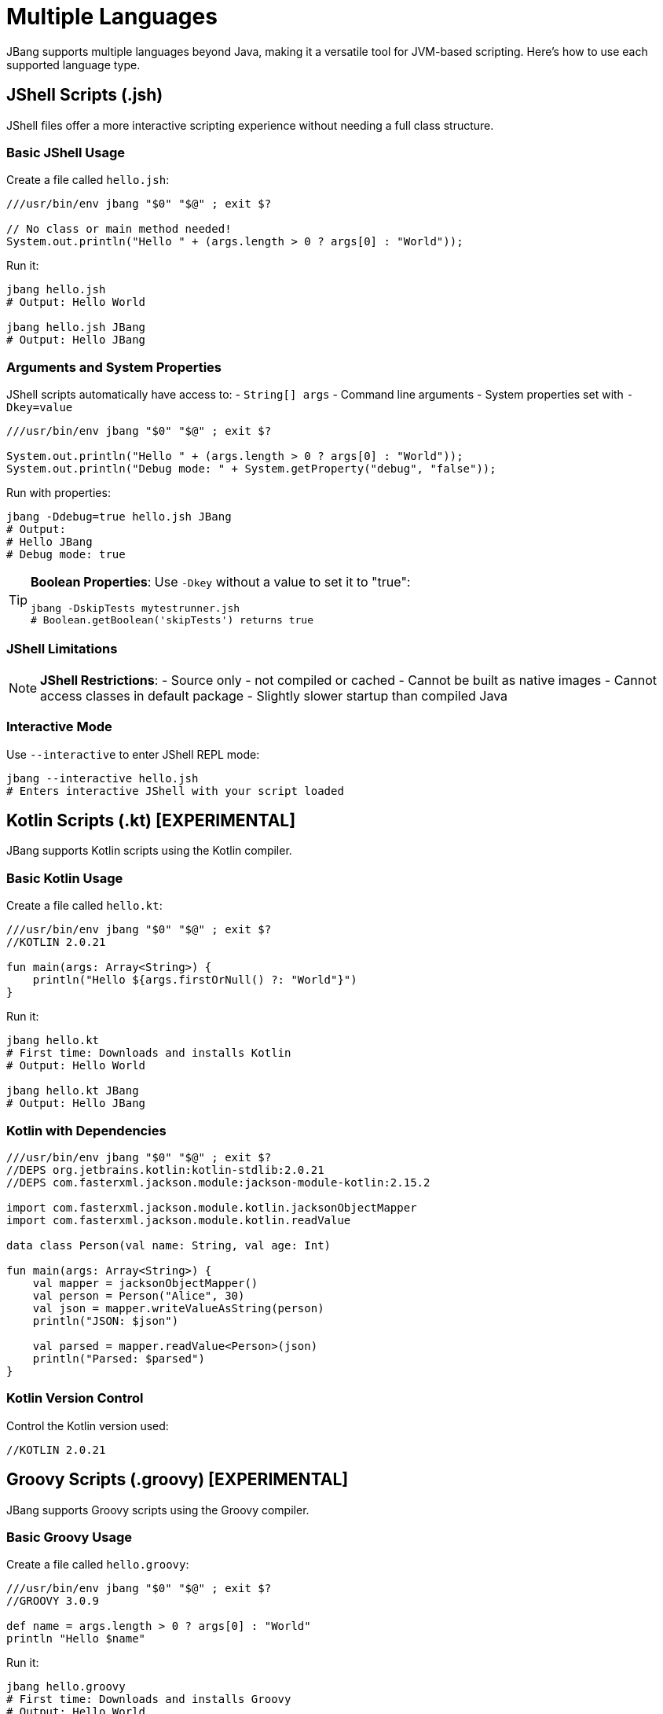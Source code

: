 = Multiple Languages
:idprefix:
:idseparator: -
ifndef::env-github[]
:icons: font
endif::[]
ifdef::env-github[]
:caution-caption: :fire:
:important-caption: :exclamation:
:note-caption: :paperclip:
:tip-caption: :bulb:
:warning-caption: :warning:
endif::[]

JBang supports multiple languages beyond Java, making it a versatile tool for JVM-based scripting. Here's how to use each supported language type.

== JShell Scripts (.jsh)

JShell files offer a more interactive scripting experience without needing a full class structure.

=== Basic JShell Usage

Create a file called `hello.jsh`:

[source,java]
----
///usr/bin/env jbang "$0" "$@" ; exit $?

// No class or main method needed!
System.out.println("Hello " + (args.length > 0 ? args[0] : "World"));
----

Run it:
[source,bash]
----
jbang hello.jsh
# Output: Hello World

jbang hello.jsh JBang
# Output: Hello JBang
----

=== Arguments and System Properties

JShell scripts automatically have access to:
- `String[] args` - Command line arguments
- System properties set with `-Dkey=value`

[source,java]
----
///usr/bin/env jbang "$0" "$@" ; exit $?

System.out.println("Hello " + (args.length > 0 ? args[0] : "World"));
System.out.println("Debug mode: " + System.getProperty("debug", "false"));
----

Run with properties:
[source,bash]
----
jbang -Ddebug=true hello.jsh JBang
# Output: 
# Hello JBang
# Debug mode: true
----

[TIP]
====
**Boolean Properties**: Use `-Dkey` without a value to set it to "true":
[source,bash]
----
jbang -DskipTests mytestrunner.jsh
# Boolean.getBoolean('skipTests') returns true
----
====

=== JShell Limitations

[NOTE]
====
**JShell Restrictions**:
- Source only - not compiled or cached
- Cannot be built as native images
- Cannot access classes in default package
- Slightly slower startup than compiled Java
====

=== Interactive Mode

Use `--interactive` to enter JShell REPL mode:
[source,bash]
----
jbang --interactive hello.jsh
# Enters interactive JShell with your script loaded
----

== Kotlin Scripts (.kt) [EXPERIMENTAL]

JBang supports Kotlin scripts using the Kotlin compiler.

=== Basic Kotlin Usage

Create a file called `hello.kt`:

[source,kotlin]
----
///usr/bin/env jbang "$0" "$@" ; exit $?
//KOTLIN 2.0.21

fun main(args: Array<String>) {
    println("Hello ${args.firstOrNull() ?: "World"}")
}
----

Run it:
[source,bash]
----
jbang hello.kt
# First time: Downloads and installs Kotlin
# Output: Hello World

jbang hello.kt JBang
# Output: Hello JBang
----

=== Kotlin with Dependencies

[source,kotlin]
----
///usr/bin/env jbang "$0" "$@" ; exit $?
//DEPS org.jetbrains.kotlin:kotlin-stdlib:2.0.21
//DEPS com.fasterxml.jackson.module:jackson-module-kotlin:2.15.2

import com.fasterxml.jackson.module.kotlin.jacksonObjectMapper
import com.fasterxml.jackson.module.kotlin.readValue

data class Person(val name: String, val age: Int)

fun main(args: Array<String>) {
    val mapper = jacksonObjectMapper()
    val person = Person("Alice", 30)
    val json = mapper.writeValueAsString(person)
    println("JSON: $json")
    
    val parsed = mapper.readValue<Person>(json)
    println("Parsed: $parsed")
}
----

=== Kotlin Version Control

Control the Kotlin version used:
[source,kotlin]
----
//KOTLIN 2.0.21
----

== Groovy Scripts (.groovy) [EXPERIMENTAL]

JBang supports Groovy scripts using the Groovy compiler.

=== Basic Groovy Usage

Create a file called `hello.groovy`:

[source,groovy]
----
///usr/bin/env jbang "$0" "$@" ; exit $?
//GROOVY 3.0.9

def name = args.length > 0 ? args[0] : "World"
println "Hello $name"
----

Run it:
[source,bash]
----
jbang hello.groovy
# First time: Downloads and installs Groovy
# Output: Hello World

jbang hello.groovy JBang
# Output: Hello JBang
----

=== Groovy with Dependencies

[source,groovy]
----
///usr/bin/env jbang "$0" "$@" ; exit $?
//DEPS org.codehaus.groovy:groovy:3.0.9
//DEPS org.apache.commons:commons-lang3:3.12.0

import org.apache.commons.lang3.StringUtils

def message = "hello world"
println StringUtils.capitalize(message)
----

=== Groovy Version Control

Control the Groovy version used:
[source,groovy]
----
//GROOVY 3.0.19
----

== Markdown Scripts (.md) [EXPERIMENTAL]

JBang can extract and execute Java code from Markdown files!

=== Basic Markdown Usage

Create a file called `readme.md`:

[source,markdown]
----
# My Script Documentation

This is a script written in Markdown that JBang can execute.

```java
class Demo {
    void greet() {
        System.out.println("Hello from Markdown!");
    }
}
```

```jshelllanguage
new Demo().greet();
```

You can even use dependencies:

```jsh
//DEPS com.github.lalyos:jfiglet:0.0.8
import com.github.lalyos.jfiglet.FigletFont;

System.out.println(FigletFont.convertOneLine(
    "Hello " + ((args.length > 0) ? args[0] : "jbang")
));
```

Arguments work too:

```java
if(args.length == 0) {
    System.out.println("You have no arguments!");
} else {
    System.out.printf("You have %s arguments! First is %s%n", args.length, args[0]);
}
```
----

Run it:
[source,bash]
----
jbang readme.md YOLO
# Output: ASCII art "Hello YOLO" and argument info
----

=== How Markdown Execution Works

1. **Code Block Extraction**: JBang finds `java`, `jsh`, or `jshelllanguage` code blocks
2. **Dependency Resolution**: Processes `//DEPS` statements in code blocks
3. **Execution Decision**: If a main method is found, treats as Java; otherwise uses JShell
4. **Argument Passing**: Makes `args` available to all code blocks

=== Supported Code Block Types

- `java` - Java code
- `jsh` - JShell code
- `jshelllanguage` - JShell code (alternative syntax)

== Language-Specific Features

=== Java
- Full compilation and caching
- Native image support
- Complete IDE integration
- Fastest execution

=== JShell (.jsh)
- No class structure needed
- Interactive REPL mode
- Fastest development cycle
- Source-only execution

=== Kotlin (.kt)
- Modern JVM language
- Null safety
- Coroutines support
- Interop with Java libraries

=== Groovy (.groovy)
- Dynamic scripting
- Powerful metaprogramming
- Built-in JSON/XML processing
- Closure support

=== Markdown (.md)
- Literate programming
- Documentation + code
- Multiple code blocks
- Educational examples

== Command-Line Options

=== Force Language Type

[source,bash]
----
# Force JShell mode
jbang --jsh script.java

# Force interactive mode
jbang --interactive script.jsh
----

=== Script from Command Line

[source,bash]
----
# Run code directly
jbang --code "System.out.println(\"Hello World\")"

# Pipe code to JBang
echo 'System.out.println("Hello World")' | jbang -
----

== Best Practices

=== Choose the Right Language

- **Java**: For production scripts, complex logic, performance-critical code
- **JShell**: For quick experiments, interactive exploration, simple scripts
- **Kotlin**: For modern language features, null safety, functional programming
- **Groovy**: For dynamic scripting, text processing, DSLs
- **Markdown**: For documentation, tutorials, literate programming

=== Performance Considerations

**Compilation vs. Interpretation**:
- Java/Kotlin/Groovy: Compiled and cached (faster execution)
- JShell: Interpreted (faster development)
- Markdown: Depends on extracted code

**Startup Time**:
- Java: Fastest after first compilation
- JShell: Moderate
- Kotlin/Groovy: Slower first time (compiler download)

== Common Issues and Solutions

=== Language Not Found

**Problem**: "kotlinc not found" or similar
**Solution**: JBang automatically downloads language compilers on first use

=== Version Conflicts

**Problem**: Wrong language version
**Solution**: Use version directives:
[source,java]
----
//KOTLIN 2.0.21
//GROOVY 3.0.19
----

=== Dependencies Not Working

**Problem**: Language-specific dependencies fail
**Solution**: Check language-specific dependency formats and ensure compatibility

== What's Next?

- **Learn about dependencies** → xref:dependencies.adoc[Dependencies]
- **Explore execution options** → xref:execution-options.adoc[Execution Options]
- **Try IDE integration** → xref:ide-integration.adoc[IDE Integration]
- **Share your scripts** → xref:aliases-and-catalogs.adoc[Aliases & Catalogs]

Choose the language that fits your needs and start scripting! 🚀